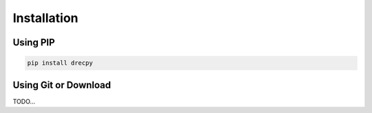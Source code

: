 ************
Installation
************

Using PIP
=========

.. code:: bash

    pip install drecpy

Using Git or Download
=====================
TODO...